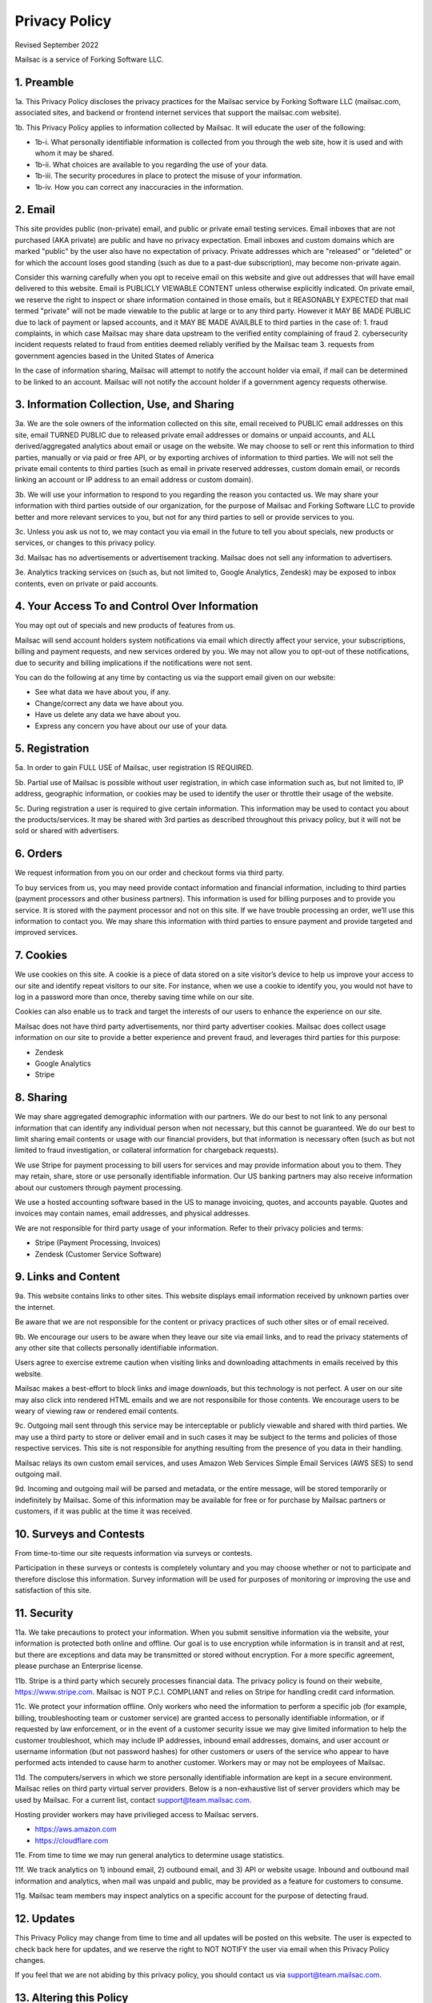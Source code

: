 .. _privacy_policy:

Privacy Policy
==============

Revised September 2022

Mailsac is a service of Forking Software LLC.

1. Preamble
-----------

1a. This Privacy Policy discloses the privacy practices for the Mailsac service by Forking Software LLC (mailsac.com, associated sites, and backend or frontend
internet services that support the mailsac.com website).

1b. This Privacy Policy applies to information collected by Mailsac. It will educate the user of the following:

- 1b-i. What personally identifiable information is collected from you through the web site, how it is used and with whom it may be shared.
- 1b-ii. What choices are available to you regarding the use of your data.
- 1b-iii. The security procedures in place to protect the misuse of your information.
- 1b-iv. How you can correct any inaccuracies in the information.

2. Email
--------
This site provides public (non-private) email, and public or private email testing services. Email inboxes that are not purchased (AKA private) are public and have no privacy expectation. Email inboxes and custom domains which are marked "public" by the user also have
no expectation of privacy. Private addresses which are "released" or "deleted" or
for which the account loses good standing (such as due to a past-due subscription), may become non-private again.

Consider this warning carefully when you opt to receive email on this website and give out addresses
that will have email delivered to this website. Email is PUBLICLY VIEWABLE CONTENT unless otherwise explicitly indicated.
On private email, we reserve the right to inspect or share information contained in those emails, but it REASONABLY
EXPECTED that mail termed "private" will not be made viewable to the public at large or to any third party. However it
MAY BE MADE PUBLIC due to lack of payment or lapsed accounts, and it MAY BE MADE AVAILBLE to third parties in the case
of:
1. fraud complaints, in which case Mailsac may share data upstream to the verified entity complaining of fraud
2. cybersecurity incident requests related to fraud from entities deemed reliably verified by the Mailsac team
3. requests from government agencies based in the United States of America

In the case of information sharing, Mailsac will attempt to notify the account holder via email, if mail can be
determined to be linked to an account. Mailsac will not notify the account holder if a government agency requests otherwise.

3. Information Collection, Use, and Sharing
-------------------------------------------

3a. We are the sole owners of the information collected on this site, email received to PUBLIC email addresses on
this site, email TURNED PUBLIC due to released private email addresses or domains or unpaid accounts, and ALL derived/aggregated analytics about email or usage on the website. We may choose to sell or rent this information to third parties, manually or via paid or free API, or by exporting archives of information to third parties.
We will not sell the private email contents to third parties (such as email in private reserved addresses, custom domain email, or records linking an account or IP address to an email address or custom domain).

3b. We will use your information to respond to you regarding the reason you contacted us. We may share
your information with third parties outside of our organization, for the purpose of Mailsac and Forking Software LLC to
provide better and more relevant services to you, but not for any third parties to sell or provide services
to you.

3c. Unless you ask us not to, we may contact you via email in the future to tell you about specials, new
products or services, or changes to this privacy policy.

3d. Mailsac has no advertisements or advertisement tracking. Mailsac does not sell any information to advertisers.

3e. Analytics tracking services on (such as, but not limited to, Google Analytics, Zendesk) may be exposed to inbox contents,
even on private or paid accounts.

4. Your Access To and Control Over Information
----------------------------------------------
You may opt out of specials and new products of features from us.

Mailsac will send account holders system notifications via email which directly affect your service, your subscriptions,
billing and payment requests, and new services ordered by you. We may not allow you to opt-out of these notifications, due to
security and billing implications if the notifications were not sent.

You can do the following at any time by contacting us via the support email given on our website:

* See what data we have about you, if any.
* Change/correct any data we have about you.
* Have us delete any data we have about you.
* Express any concern you have about our use of your data.

5. Registration
---------------
5a. In order to gain FULL USE of Mailsac, user registration IS REQUIRED.

5b. Partial use of Mailsac is possible without user registration, in which case information such as, but not limited
to, IP address, geographic information, or cookies may be used to identify the user or throttle their usage of the website.

5c. During registration a user is required to give certain information. This information may be used to contact
you about the products/services. It may be shared with 3rd parties as described throughout this privacy policy, but it
will not be sold or shared with advertisers.

6. Orders
---------
We request information from you on our order and checkout forms via third party.

To buy services from us, you may need provide contact information and financial information, including
to third parties (payment processors and other business partners). This information is used for
billing purposes and to provide you service. It is stored with the payment processor and not on this
site. If we have trouble processing an order, we’ll use this information to contact you. We may
share this information with third parties to ensure payment and provide targeted and improved services.

7. Cookies
----------
We use cookies on this site. A cookie is a piece of data stored on a site visitor’s device to help
us improve your access to our site and identify repeat visitors to our site. For instance, when we
use a cookie to identify you, you would not have to log in a password more than once, thereby saving
time while on our site.

Cookies can also enable us to track and target the interests of our users to enhance the experience on our site.

Mailsac does not have third party advertisements, nor third party advertiser cookies. Mailsac does collect
usage information on our site to provide a better experience and prevent fraud, and leverages third parties for this purpose:

- Zendesk
- Google Analytics
- Stripe

8. Sharing
----------
We may share aggregated demographic information with our partners. We do our best to not
link to any personal information that can identify any individual person when not necessary, but this cannot be guaranteed. We do
our best to limit sharing email contents or usage with our financial providers, but that information is necessary
often (such as but not limited to fraud investigation, or collateral information for chargeback requests).

We use Stripe for payment processing to bill users for services and may provide information about
you to them. They may retain, share, store or use personally identifiable information.
Our US banking partners may also receive information about our customers
through payment processing.

We use a hosted accounting software based in the US to manage
invoicing, quotes, and accounts payable. Quotes and invoices may contain
names, email addresses, and physical addresses.

We are not responsible for third party usage of your information. Refer to their privacy policies and terms:

- Stripe (Payment Processing, Invoices)
- Zendesk (Customer Service Software)

9. Links and Content
--------------------
9a. This website contains links to other sites. This website displays email information received by
unknown parties over the internet.

Be aware that we are not responsible for the content or privacy practices of such other sites or of email received.

9b. We encourage our users to be aware when they leave our site via email links, and to read the privacy statements of
any other site that collects personally identifiable information.

Users agree to exercise extreme caution when visiting links and downloading attachments in emails received by this website.

Mailsac makes a best-effort to block links and image downloads, but this technology is not perfect. A user on our site
may also click into rendered HTML emails and we are not responsibile for those contents. We encourage users to be weary
of viewing raw or rendered email contents.

9c. Outgoing mail sent through this service may be interceptable or publicly viewable and shared with
third parties. We may use a third party to store or deliver email and in such cases it may be
subject to the terms and policies of those respective services. This site is not responsible for
anything resulting from the presence of you data in their handling.

Mailsac relays its own custom email services, and uses Amazon Web Services Simple Email Services (AWS SES) to send outgoing mail.

9d. Incoming and outgoing mail will be parsed and metadata, or the entire message, will be stored temporarily or
indefinitely by Mailsac. Some of this information may be available for free or for purchase by Mailsac partners or customers,
if it was public at the time it was received.

10. Surveys and Contests
------------------------
From time-to-time our site requests information via surveys or contests.

Participation in these surveys or contests is completely voluntary and you may choose whether or not
to participate and therefore disclose this information. Survey information will be used for purposes
of monitoring or improving the use and satisfaction of this site.

11. Security
------------
11a. We take precautions to protect your information. When you submit sensitive information via the website,
your information is protected both online and offline. Our goal is to use encryption while information is in transit
and at rest, but there are exceptions and data may be transmitted or stored without encryption. For a more specific
agreement, please purchase an Enterprise license.

11b. Stripe is a third party which securely processes financial data. The privacy policy is found on their website, https://www.stripe.com.
Mailsac is NOT P.C.I. COMPLIANT and relies on Stripe for handling credit card information.

11c. We protect your information offline. Only workers who need the information to perform a specific job
(for example, billing, troubleshooting team or customer service) are granted access to personally identifiable information,
or if requested by law enforcement, or in the event of a customer security issue we may give limited
information to help the customer troubleshoot, which may include IP addresses, inbound email
addresses, domains, and user account or username information (but not password hashes) for other
customers or users of the service who appear to have performed acts intended to cause harm to
another customer. Workers may or may not be employees of Mailsac.

11d. The computers/servers in which we store personally identifiable information are kept in a secure environment. Mailsac
relies on third party virtual server providers. Below is a non-exhaustive list of server providers which may be used by
Mailsac. For a current list, contact support@team.mailsac.com.

Hosting provider workers may have privilieged access to Mailsac servers.

- https://aws.amazon.com
- https://cloudflare.com


11e. From time to time we may run general analytics to determine usage statistics.

11f. We track analytics on 1) inbound email, 2) outbound email, and 3) API or website usage. Inbound and outbound mail information and analytics, when mail
was unpaid and public, may be provided as a feature for customers to consume.

11g. Mailsac team members may inspect analytics on a specific account for the purpose of detecting fraud.

12. Updates
-----------
This Privacy Policy may change from time to time and all updates will be posted on this website. The user
is expected to check back here for updates, and we reserve the right to NOT NOTIFY the user via email
when this Privacy Policy changes.

If you feel that we are not abiding by this privacy policy, you should contact us via support@team.mailsac.com.

13. Altering this Policy
------------------------
13a. If you have other privacy concerns, or are interested in an alternative privacy arrangement (such
as an enterprise), please contact support@team.mailsac.com to purchase a different arrangement. This
Privacy Policy may be superseded by an alternative agreement acquired by working with Mailsac Sales and
Support via obtaining a signed agreement.

13b. WE RECOMMEND USERS REGULARLY REVIEW THIS PRIVACY POLICY SINCE IT MAY CHANGE WITHOUT NOTICE.
